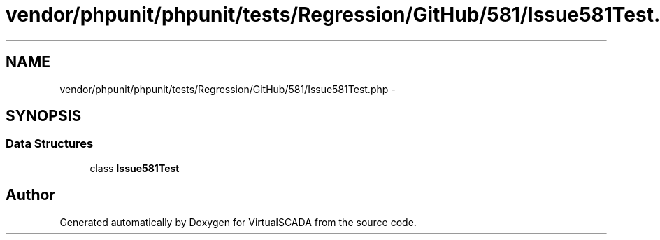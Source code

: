 .TH "vendor/phpunit/phpunit/tests/Regression/GitHub/581/Issue581Test.php" 3 "Tue Apr 14 2015" "Version 1.0" "VirtualSCADA" \" -*- nroff -*-
.ad l
.nh
.SH NAME
vendor/phpunit/phpunit/tests/Regression/GitHub/581/Issue581Test.php \- 
.SH SYNOPSIS
.br
.PP
.SS "Data Structures"

.in +1c
.ti -1c
.RI "class \fBIssue581Test\fP"
.br
.in -1c
.SH "Author"
.PP 
Generated automatically by Doxygen for VirtualSCADA from the source code\&.
